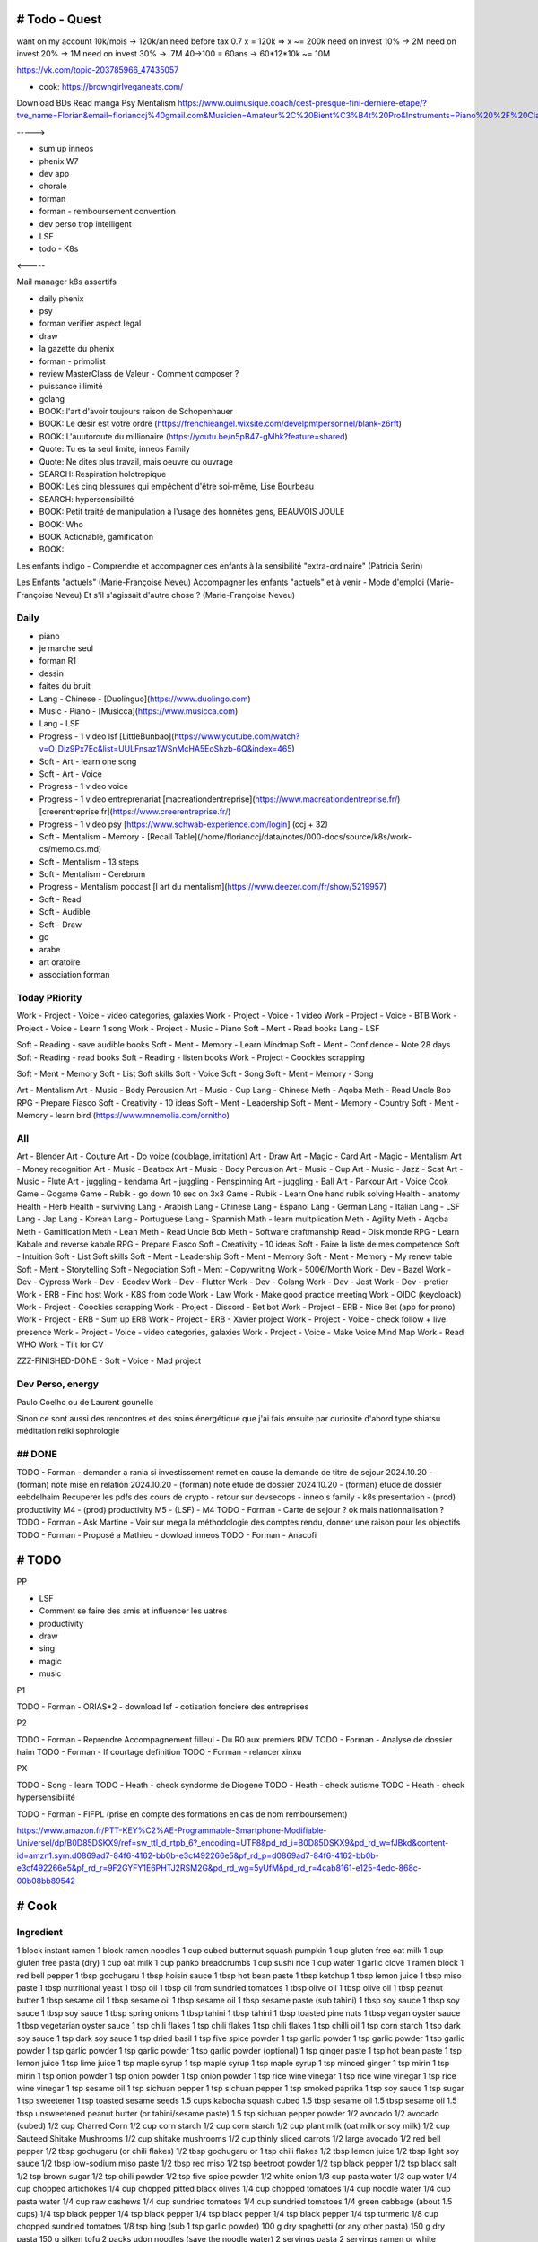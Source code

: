 # Todo - Quest
###############


want on my account 10k/mois -> 120k/an
need before tax 0.7 x  = 120k => x ~= 200k
need on invest 10% -> 2M
need on invest 20% -> 1M
need on invest 30% -> .7M
40->100 = 60ans -> 60*12*10k ~= 10M

https://vk.com/topic-203785966_47435057

- cook: https://browngirlveganeats.com/


Download BDs
Read manga
Psy
Mentalism
https://www.ouimusique.coach/cest-presque-fini-derniere-etape/?tve_name=Florian&email=florianccj%40gmail.com&Musicien=Amateur%2C%20Bient%C3%B4t%20Pro&Instruments=Piano%20%2F%20Clavier%2C%20Guitare%20%2F%20Basse%2C%20Vent%20%2F%20Cuivre%2C%20Batterie%20%2F%20Percu%2C%20Cordes%20frott%C3%A9es%2C%20Autres

----->

- sum up inneos
- phenix W7
- dev app
- chorale
- forman
- forman - remboursement convention
- dev perso trop intelligent
- LSF
- todo - K8s

<-----

Mail manager
k8s
assertifs

- daily phenix

- psy
- forman verifier aspect legal

- draw

- la gazette du phenix
- forman - primolist
- review MasterClass de Valeur - Comment composer ?
- puissance illimité
- golang


- BOOK: l'art d'avoir toujours raison de Schopenhauer
- BOOK: Le desir est votre ordre (https://frenchieangel.wixsite.com/develpmtpersonnel/blank-z6rft)
- BOOK: L'auutoroute du millionaire (https://youtu.be/n5pB47-gMhk?feature=shared)
- Quote: Tu es ta seul limite, inneos Family
- Quote: Ne dites plus travail, mais oeuvre ou ouvrage
- SEARCH: Respiration holotropique
- BOOK:  Les cinq blessures qui empêchent d'être soi-même, Lise Bourbeau
- SEARCH: hypersensibilité
- BOOK: Petit traité de manipulation à l'usage des honnêtes gens, BEAUVOIS JOULE
- BOOK: Who
- BOOK Actionable, gamification

- BOOK:

Les enfants indigo - Comprendre et accompagner ces enfants à la sensibilité "extra-ordinaire" (Patricia Serin)

Les Enfants "actuels" (Marie-Françoise Neveu)
Accompagner les enfants "actuels" et à venir - Mode d'emploi (Marie-Françoise Neveu)
Et s'il s'agissait d'autre chose ? (Marie-Françoise Neveu)

Daily
******

- piano
- je marche seul
- forman R1
- dessin
- faites du bruit

- Lang - Chinese - [Duolinguo](https://www.duolingo.com)
- Music - Piano - [Musicca](https://www.musicca.com)
- Lang - LSF
- Progress - 1 video lsf [LittleBunbao](https://www.youtube.com/watch?v=O_Diz9Px7Ec&list=UULFnsaz1WSnMcHA5EoShzb-6Q&index=465)
- Soft - Art - learn one song
- Soft - Art - Voice
- Progress - 1 video voice
- Progress - 1 video entreprenariat [macreationdentreprise](https://www.macreationdentreprise.fr/) [creerentreprise.fr](https://www.creerentreprise.fr/)
- Progress - 1 video psy [https://www.schwab-experience.com/login] (ccj + 32)
- Soft - Mentalism - Memory - [Recall Table](/home/florianccj/data/notes/000-docs/source/k8s/work-cs/memo.cs.md)
- Soft - Mentalism - 13 steps
- Soft - Mentalism - Cerebrum
- Progress - Mentalism podcast [l art du mentalism](https://www.deezer.com/fr/show/5219957)
- Soft - Read
- Soft - Audible
- Soft - Draw

- go
- arabe
- art oratoire
- association forman

Today PRiority
***************

Work - Project - Voice - video categories, galaxies
Work - Project - Voice - 1 video
Work - Project - Voice - BTB
Work - Project - Voice - Learn 1 song
Work - Project - Music - Piano
Soft - Ment - Read books
Lang - LSF

Soft - Reading - save audible books
Soft - Ment - Memory - Learn Mindmap
Soft - Ment - Confidence - Note 28 days
Soft - Reading - read books
Soft - Reading - listen books
Work - Project - Coockies scrapping

Soft - Ment - Memory
Soft - List Soft skills
Soft - Voice
Soft - Song
Soft - Ment - Memory - Song

Art - Mentalism
Art - Music - Body Percusion
Art - Music - Cup
Lang - Chinese
Meth - Aqoba
Meth - Read Uncle Bob
RPG - Prepare Fiasco
Soft - Creativity - 10 ideas
Soft - Ment - Leadership
Soft - Ment - Memory - Country
Soft - Ment - Memory - learn bird (https://www.mnemolia.com/ornitho)

All
****

Art - Blender
Art - Couture
Art - Do voice (doublage, imitation)
Art - Draw
Art - Magic - Card
Art - Magic - Mentalism
Art - Money recognition
Art - Music - Beatbox
Art - Music - Body Percusion
Art - Music - Cup
Art - Music - Jazz - Scat
Art - Music - Flute
Art - juggling - kendama
Art - juggling - Penspinning
Art - juggling - Ball
Art - Parkour
Art - Voice
Cook
Game - Gogame
Game - Rubik - go down 10 sec on 3x3
Game - Rubik - Learn One hand rubik solving
Health - anatomy
Health - Herb
Health - surviving
Lang - Arabish
Lang - Chinese
Lang - Espanol
Lang - German
Lang - Italian
Lang - LSF
Lang - Jap
Lang - Korean
Lang - Portuguese
Lang - Spannish
Math - learn multplication
Meth - Agility
Meth - Aqoba
Meth - Gamification
Meth - Lean
Meth - Read Uncle Bob
Meth - Software craftmanship
Read - Disk monde
RPG - Learn Kabale and reverse kabale
RPG - Prepare Fiasco
Soft - Creativity - 10 ideas
Soft - Faire la liste de mes competence
Soft - Intuition
Soft - List Soft skills
Soft - Ment - Leadership
Soft - Ment - Memory
Soft - Ment - Memory - My renew table
Soft - Ment - Storytelling
Soft - Negociation
Soft - Ment - Copywriting
Work - 500€/Month
Work - Dev - Bazel
Work - Dev - Cypress
Work - Dev - Ecodev
Work - Dev - Flutter
Work - Dev - Golang
Work - Dev - Jest
Work - Dev - pretier
Work - ERB - Find host
Work - K8S from code
Work - Law
Work - Make good practice meeting
Work - OIDC (keycloack)
Work - Project - Coockies scrapping
Work - Project - Discord - Bet bot
Work - Project - ERB - Nice Bet (app for prono)
Work - Project - ERB - Sum up ERB
Work - Project - ERB - Xavier project
Work - Project - Voice - check follow + live presence
Work - Project - Voice - video categories, galaxies
Work - Project - Voice - Make Voice Mind Map
Work - Read WHO
Work - Tilt for CV

ZZZ-FINISHED-DONE - Soft - Voice - Mad project

Dev Perso, energy
*****************

Paulo Coelho ou de Laurent gounelle

Sinon ce sont aussi des rencontres et des soins énergétique que j'ai fais ensuite par curiosité d'abord type shiatsu méditation reiki sophrologie

## DONE
********

TODO - Forman - demander a rania si investissement remet en cause la demande de titre de sejour
2024.10.20 - (forman) note mise en relation
2024.10.20 - (forman) note etude de dossier
2024.10.20 - (forman) etude de dossier eebdelhaim
Recuperer les pdfs des cours de crypto
- retour sur devsecops
- inneo s family
- k8s presentation
- (prod) productivity M4
- (prod) productivity M5
- (LSF) - M4
TODO - Forman - Carte de sejour ? ok mais nationnalisation ?
TODO - Forman - Ask Martine - Voir sur mega la méthodologie des comptes rendu, donner une raison pour les objectifs
TODO - Forman - Proposé a Mathieu
- dowload inneos
TODO - Forman - Anacofi

# TODO
########

PP

- LSF
- Comment se faire des amis et influencer les uatres
- productivity

- draw
- sing
- magic
- music

P1

TODO - Forman - ORIAS*2
- download lsf
- cotisation fonciere des entreprises

P2

TODO - Forman - Reprendre Accompagnement filleul - Du R0 aux premiers RDV
TODO - Forman - Analyse de dossier haim
TODO - Forman - lf courtage definition
TODO - Forman - relancer xinxu

PX

TODO - Song - learn
TODO - Heath - check syndorme de Diogene
TODO - Heath - check autisme
TODO - Heath - check hypersensibilité


TODO - Forman - FIFPL (prise en compte des formations en cas de nom remboursement)


https://www.amazon.fr/PTT-KEY%C2%AE-Programmable-Smartphone-Modifiable-Universel/dp/B0D85DSKX9/ref=sw_ttl_d_rtpb_6?_encoding=UTF8&pd_rd_i=B0D85DSKX9&pd_rd_w=fJBkd&content-id=amzn1.sym.d0869ad7-84f6-4162-bb0b-e3cf492266e5&pf_rd_p=d0869ad7-84f6-4162-bb0b-e3cf492266e5&pf_rd_r=9F2GYFY1E6PHTJ2RSM2G&pd_rd_wg=5yUfM&pd_rd_r=4cab8161-e125-4edc-868c-00b08bb89542

# Cook
#######

Ingredient
***********

1 block instant ramen
1 block ramen noodles
1 cup cubed butternut squash pumpkin
1 cup gluten free oat milk
1 cup gluten free pasta (dry)
1 cup oat milk
1 cup panko breadcrumbs
1 cup sushi rice
1 cup water
1 garlic clove
1 ramen block
1 red bell pepper
1 tbsp gochugaru
1 tbsp hoisin sauce
1 tbsp hot bean paste
1 tbsp ketchup
1 tbsp lemon juice
1 tbsp miso paste
1 tbsp nutritional yeast
1 tbsp oil
1 tbsp oil from sundried tomatoes
1 tbsp olive oil
1 tbsp olive oil
1 tbsp peanut butter
1 tbsp sesame oil
1 tbsp sesame oil
1 tbsp sesame oil
1 tbsp sesame paste (sub tahini)
1 tbsp soy sauce
1 tbsp soy sauce
1 tbsp soy sauce
1 tbsp spring onions
1 tbsp tahini
1 tbsp tahini
1 tbsp toasted pine nuts
1 tbsp vegan oyster sauce
1 tbsp vegetarian oyster sauce
1 tsp chili flakes
1 tsp chili flakes
1 tsp chili flakes
1 tsp chilli oil
1 tsp corn starch
1 tsp dark soy sauce
1 tsp dark soy sauce
1 tsp dried basil
1 tsp five spice powder
1 tsp garlic powder
1 tsp garlic powder
1 tsp garlic powder
1 tsp garlic powder
1 tsp garlic powder
1 tsp garlic powder (optional)
1 tsp ginger paste
1 tsp hot bean paste
1 tsp lemon juice
1 tsp lime juice
1 tsp maple syrup
1 tsp maple syrup
1 tsp maple syrup
1 tsp minced ginger
1 tsp mirin
1 tsp mirin
1 tsp onion powder
1 tsp onion powder
1 tsp onion powder
1 tsp rice wine vinegar
1 tsp rice wine vinegar
1 tsp rice wine vinegar
1 tsp sesame oil
1 tsp sichuan pepper
1 tsp sichuan pepper
1 tsp smoked paprika
1 tsp soy sauce
1 tsp sugar
1 tsp sweetener
1 tsp toasted sesame seeds
1.5 cups kabocha squash cubed
1.5 tbsp sesame oil
1.5 tbsp sesame oil
1.5 tbsp unsweetened peanut butter (or tahini/sesame paste)
1.5 tsp sichuan pepper powder
1/2 avocado
1/2 avocado (cubed)
1/2 cup Charred Corn
1/2 cup corn starch
1/2 cup corn starch
1/2 cup plant milk (oat milk or soy milk)
1/2 cup Sauteed Shitake Mushrooms
1/2 cup shitake mushrooms
1/2 cup thinly sliced carrots
1/2 large avocado
1/2 red bell pepper
1/2 tbsp gochugaru (or chili flakes)
1/2 tbsp gochugaru or 1 tsp chili flakes
1/2 tbsp lemon juice
1/2 tbsp light soy sauce
1/2 tbsp low-sodium miso paste
1/2 tbsp red miso
1/2 tsp beetroot powder
1/2 tsp black pepper
1/2 tsp black salt
1/2 tsp brown sugar
1/2 tsp chili powder
1/2 tsp five spice powder
1/2 white onion
1/3 cup pasta water
1/3 cup water
1/4 cup chopped artichokes
1/4 cup chopped pitted black olives
1/4 cup chopped tomatoes
1/4 cup noodle water
1/4 cup pasta water
1/4 cup raw cashews
1/4 cup sundried tomatoes
1/4 cup sundried tomatoes
1/4 green cabbage (about 1.5 cups)
1/4 tsp black pepper
1/4 tsp black pepper
1/4 tsp black pepper
1/4 tsp black pepper
1/4 tsp turmeric
1/8 cup chopped sundried tomatoes
1/8 tsp hing (sub 1 tsp garlic powder)
100 g dry spaghetti (or any other pasta)
150 g dry pasta
150 g silken tofu
2 packs udon noodles (save the noodle water)
2 servings pasta
2 servings ramen or white noodles (or gluten free ramen)
2 servings yakisoba noodles
2 tbsp chopped scallions
2 tbsp chopped spring onions
2 tbsp light soy sauce
2 tbsp noodle water
2 tbsp nutritional yeast
2 tbsp nutritional yeast
2 tbsp nutritional yeast
2 tbsp nutritional yeast
2 tbsp nutritional yeast
2 tbsp nutritional yeast
2 tbsp pasta water
2 tbsp pine nuts
2 tbsp sesame oil
2 tbsp Spring Onions (chopped)
2 tsp chili crisp or oil
2 tsp corn starch
2 tsp dark soy sauce
2 tsp gochujang
2 tsp lemon juice
2 tsp light soy sauce
2 tsp light soy sauce
2 tsp soy sauce
2 tsp soy sauce (add more depending)
2 tsp toasted sesame seeds
2 tsp tomato ketchup
2 tsp vegan worcestershire sauce
200 g firm tofu
200 g Plant Based Mince or Firm Tofu
200g extra firm tofu
200g extra firm tofu
3 tbsp vegan worcestershire sauce
3 Vegan Dumplings
3/4 cup kimchi (with juice)
3/4 cup oat milk (gluten free)
35 g basil leaves (1 cup)
4 shitake mushrooms
400 g firm tofu
60 g pasta serving
75 g dry pasta
black sesame seeds
Blanched Greens
Chili Oil
Chili Oil
chill flakes / chill oil optional
dried kombu (handful)
freshly cracked black pepper
hing
neutral oil
noodle water
nori sheets
nori sheets (handful)
olive oil
olive oil*
pasta water
pasta water
Pine Nuts
salt
salt
salt
salt
salt
salt
salt (if needed)
splash of water
splash of water to dilute
spring onions
Spring Onions
Spring Onions
spring onions (handful)
Spring Onions (optional)
toasted sesame seeds
Toasted Sesame Seeds
Toasted Sesame Seeds
Toasted Sesame Seeds
vegan mayo
Vegan Parmesan
Vegan Parmesan
Vegan Parmesan
white sesame seeds
